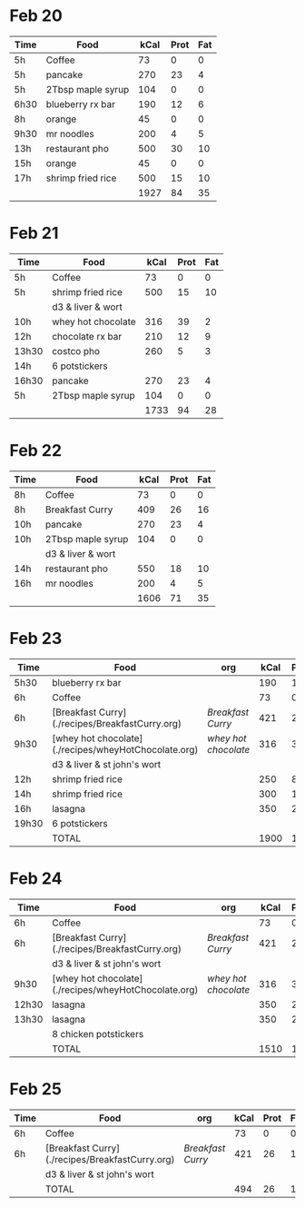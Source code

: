 
* Feb 20

| Time | Food              | kCal | Prot | Fat |
|------+-------------------+------+------+-----|
| 5h   | Coffee            |   73 |    0 |   0 |
| 5h   | pancake           |  270 |   23 |   4 |
| 5h   | 2Tbsp maple syrup |  104 |    0 |   0 |
| 6h30 | blueberry rx bar  |  190 |   12 |   6 |
| 8h   | orange            |   45 |    0 |   0 |
| 9h30 | mr noodles        |  200 |    4 |   5 |
| 13h  | restaurant pho    |  500 |   30 |  10 |
| 15h  | orange            |   45 |    0 |   0 |
| 17h  | shrimp fried rice |  500 |   15 |  10 |
|      |                   | 1927 |   84 |  35 |
#+TBLFM: @>$3=vsum(@2..@-1)::@>$4=vsum(@2..@-1)::@>$5=vsum(@2..@-1)

* Feb 21

| Time  | Food               | kCal | Prot | Fat |
|-------+--------------------+------+------+-----|
| 5h    | Coffee             |   73 |    0 |   0 |
| 5h    | shrimp fried rice  |  500 |   15 |  10 |
|       | d3 & liver & wort  |      |      |     |
| 10h   | whey hot chocolate |  316 |   39 |   2 |
| 12h   | chocolate rx bar   |  210 |   12 |   9 |
| 13h30 | costco pho         |  260 |    5 |   3 |
| 14h   | 6 potstickers      |      |      |     |
| 16h30 | pancake            |  270 |   23 |   4 |
| 5h    | 2Tbsp maple syrup  |  104 |    0 |   0 |
|       |                    | 1733 |   94 |  28 |
#+TBLFM: @>$3=vsum(@2..@-1)::@>$4=vsum(@2..@-1)::@>$5=vsum(@2..@-1)




* Feb 22


| Time | Food              | kCal | Prot | Fat |
|------+-------------------+------+------+-----|
| 8h   | Coffee            |   73 |    0 |   0 |
| 8h   | Breakfast Curry   |  409 |   26 |  16 |
| 10h  | pancake           |  270 |   23 |   4 |
| 10h  | 2Tbsp maple syrup |  104 |    0 |   0 |
|      | d3 & liver & wort |      |      |     |
| 14h  | restaurant pho    |  550 |   18 |  10 |
| 16h  | mr noodles        |  200 |    4 |   5 |
|      |                   | 1606 |   71 |  35 |
#+TBLFM: @>$3=vsum(@2..@-1)::@>$4=vsum(@2..@-1)::@>$5=vsum(@2..@-1)


* Feb 23

| Time  | Food                                                 | org                | kCal | Prot | Fat |
|-------+------------------------------------------------------+--------------------+------+------+-----|
| 5h30  | blueberry rx bar                                     |                    |  190 |   12 |   6 |
| 6h    | Coffee                                               |                    |   73 |    0 |   0 |
| 6h    | [Breakfast Curry](./recipes/BreakfastCurry.org)      | [['file:../recipes/BreakfastCurry.org][Breakfast Curry]]    |  421 |   26 |  16 |
| 9h30  | [whey hot chocolate](./recipes/wheyHotChocolate.org) | [['file:recipes/wheyHotChocolate.org'][whey hot chocolate]] |  316 |   36 |   1 |
|       | d3 & liver & st john's wort                          |                    |      |      |     |
| 12h   | shrimp fried rice                                    |                    |  250 |    8 |  10 |
| 14h   | shrimp fried rice                                    |                    |  300 |   12 |  10 |
| 16h   | lasagna                                              |                    |  350 |   22 |  12 |
| 19h30 | 6 potstickers                                        |                    |      |      |     |
|       | TOTAL                                                |                    | 1900 |  116 |  55 |
#+TBLFM: @>$4=vsum(@2..@-1)::@>$5=vsum(@2..@-1)::@>$6=vsum(@2..@-1)


* Feb 24

| Time  | Food                                                 | org                | kCal | Prot | Fat |
|-------+------------------------------------------------------+--------------------+------+------+-----|
| 6h    | Coffee                                               |                    |   73 |    0 |   0 |
| 6h    | [Breakfast Curry](./recipes/BreakfastCurry.org)      | [['file:../recipes/BreakfastCurry.org][Breakfast Curry]]    |  421 |   26 |  16 |
|       | d3 & liver & st john's wort                          |                    |      |      |     |
| 9h30  | [whey hot chocolate](./recipes/wheyHotChocolate.org) | [['file:recipes/wheyHotChocolate.org'][whey hot chocolate]] |  316 |   36 |   1 |
| 12h30 | lasagna                                              |                    |  350 |   22 |  12 |
| 13h30 | lasagna                                              |                    |  350 |   22 |  12 |
|       | 8 chicken potstickers                                |                    |      |      |     |
|       | TOTAL                                                |                    | 1510 |  106 |  41 |
#+TBLFM: @>$4=vsum(@2..@-1)::@>$5=vsum(@2..@-1)::@>$6=vsum(@2..@-1)


* Feb 25

| Time | Food                                            | org             | kCal | Prot | Fat |
|------+-------------------------------------------------+-----------------+------+------+-----|
| 6h   | Coffee                                          |                 |   73 |    0 |   0 |
| 6h   | [Breakfast Curry](./recipes/BreakfastCurry.org) | [['file:../recipes/BreakfastCurry.org][Breakfast Curry]] |  421 |   26 |  16 |
|      | d3 & liver & st john's wort                     |                 |      |      |     |
|      | TOTAL                                           |                 |  494 |   26 |  16 |
#+TBLFM: @>$4=vsum(@2..@-1)::@>$5=vsum(@2..@-1)::@>$6=vsum(@2..@-1)






